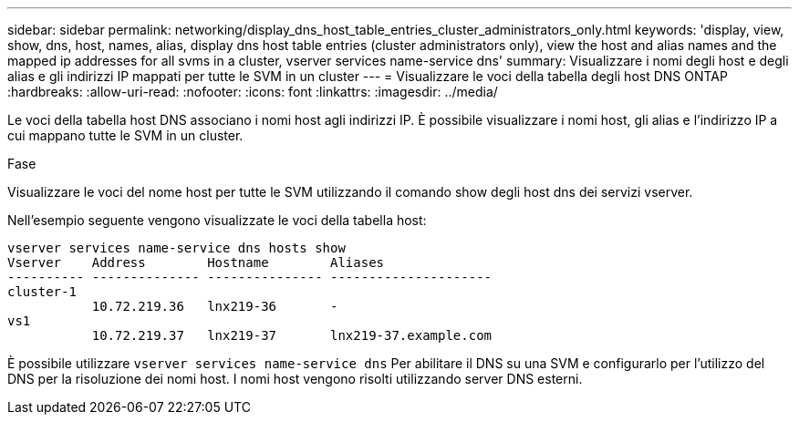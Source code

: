 ---
sidebar: sidebar 
permalink: networking/display_dns_host_table_entries_cluster_administrators_only.html 
keywords: 'display, view, show, dns, host, names, alias, display dns host table entries (cluster administrators only), view the host and alias names and the mapped ip addresses for all svms in a cluster, vserver services name-service dns' 
summary: Visualizzare i nomi degli host e degli alias e gli indirizzi IP mappati per tutte le SVM in un cluster 
---
= Visualizzare le voci della tabella degli host DNS ONTAP
:hardbreaks:
:allow-uri-read: 
:nofooter: 
:icons: font
:linkattrs: 
:imagesdir: ../media/


[role="lead"]
Le voci della tabella host DNS associano i nomi host agli indirizzi IP. È possibile visualizzare i nomi host, gli alias e l'indirizzo IP a cui mappano tutte le SVM in un cluster.

.Fase
Visualizzare le voci del nome host per tutte le SVM utilizzando il comando show degli host dns dei servizi vserver.

Nell'esempio seguente vengono visualizzate le voci della tabella host:

....
vserver services name-service dns hosts show
Vserver    Address        Hostname        Aliases
---------- -------------- --------------- ---------------------
cluster-1
           10.72.219.36   lnx219-36       -
vs1
           10.72.219.37   lnx219-37       lnx219-37.example.com
....
È possibile utilizzare `vserver services name-service dns` Per abilitare il DNS su una SVM e configurarlo per l'utilizzo del DNS per la risoluzione dei nomi host. I nomi host vengono risolti utilizzando server DNS esterni.
